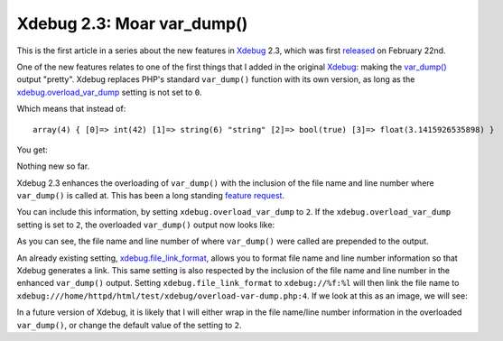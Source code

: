 Xdebug 2.3: Moar var_dump()
===========================

.. articleMetaData::
   :Where: London, UK
   :Date: 2015-02-27 08:57 Europe/London
   :Tags: blog, php, xdebug
   :Short: vardump23

This is the first article in a series about the new features in Xdebug_ 2.3,
which was first released_ on February 22nd. 

One of the new features relates to one of the first things that I added in the
original Xdebug_: making the `var_dump()`_ output "pretty". Xdebug replaces
PHP's standard ``var_dump()`` function with its own version, as long as the
`xdebug.overload_var_dump`_ setting is not set to ``0``.

Which means that instead of::

	array(4) { [0]=> int(42) [1]=> string(6) "string" [2]=> bool(true) [3]=> float(3.1415926535898) }

You get:

.. image:: images/xdebugvardump1.png

Nothing new so far. 

Xdebug 2.3 enhances the overloading of ``var_dump()`` with the inclusion of
the file name and line number where ``var_dump()`` is called at. This has been
a long standing `feature request`_. 

You can include this information, by setting ``xdebug.overload_var_dump`` to
``2``. If the ``xdebug.overload_var_dump`` setting is set to ``2``, the
overloaded ``var_dump()`` output now looks like:

.. image:: images/xdebugvardump2.png

As you can see, the file name and line number of where ``var_dump()`` were
called are prepended to the output. 

An already existing setting, `xdebug.file_link_format`_, allows you to format
file name and line number information so that Xdebug generates a link. This
same setting is also respected by the inclusion of the file name and line
number in the enhanced ``var_dump()`` output. Setting
``xdebug.file_link_format`` to ``xdebug://%f:%l`` will then link the file name
to ``xdebug:///home/httpd/html/test/xdebug/overload-var-dump.php:4``. If we
look at this as an image, we will see:

.. image:: images/xdebugvardump3.png

In a future version of Xdebug, it is likely that I will either wrap in the
file name/line number information in the overloaded ``var_dump()``, or
change the default value of the setting to ``2``.

.. _Xdebug: http://xdebug.org
.. _released: http://xdebug.org/updates.php#x_2_3_0
.. _`var_dump()`: http://docs.php.net/var_dump
.. _`xdebug.overload_var_dump`: 
.. _`feature request`: http://bugs.xdebug.org/bug_view_page.php?bug_id=304
.. _`xdebug.file_link_format`: http://xdebug.org/docs/all_settings#file_link_format
